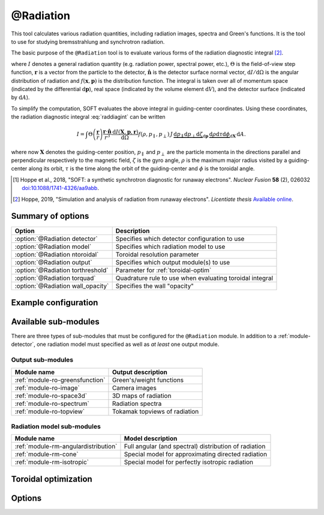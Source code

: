 .. _module-radiation:

@Radiation
**********
This tool calculates various radiation quantities, including radiation images,
spectra and Green's functions. It is the tool to use for studying bremsstrahlung
and synchrotron radiation.

The basic purpose of the ``@Radiation`` tool is to evaluate various forms of the
radiation diagnostic integral [#hoppe2019lic]_.

.. math::
   :label: raddiagint

   I = \int \Theta\left( \frac{\boldsymbol{r}}{r} \right) \frac{\boldsymbol{r}\cdot\hat{\boldsymbol{n}}}{r^3}
   \frac{\mathrm{d}I(\boldsymbol{x},\boldsymbol{p},\boldsymbol{r})}{\mathrm{d}\Omega}
   f(\boldsymbol{x},\boldsymbol{p})\,\mathrm{d}\boldsymbol{p}\,\mathrm{d} V\,\mathrm{d} A.


where :math:`I` denotes a general radiation quantity (e.g. radiation power,
spectral power, etc.), :math:`\Theta` is the field-of-view step function,
:math:`\boldsymbol{r}` is a vector from the particle to the detector,
:math:`\hat{\boldsymbol{n}}` is the detector surface normal vector,
:math:`\mathrm{d}I/\mathrm{d}\Omega` is the angular distribution of radiation
and :math:`f(\boldsymbol{x},\boldsymbol{p})` is the distribution function.
The integral is taken over all of momentum space (indicated by the differential
:math:`\mathrm{d}\boldsymbol{p}`), real space (indicated by the volume element
:math:`\mathrm{d}V`), and the detector surface (indicated by
:math:`\mathrm{d} A`).

To simplify the computation, SOFT evaluates the above integral in guiding-center
coordinates. Using these coordinates, the radiation diagnostic integral
:eq:`raddiagint` can be written

.. math::

   I = \int\Theta\left( \frac{\boldsymbol{r}}{r} \right) \frac{\boldsymbol{r}\cdot\hat{\boldsymbol{n}}}{r^3}
   \frac{\mathrm{d}I(\boldsymbol{X},\boldsymbol{p},\boldsymbol{r})}{\mathrm{d}\Omega}
   f(\rho,p_\parallel,p_\perp)\,J\,\underbrace{\mathrm{d}p_\parallel\mathrm{d}p_\perp\mathrm{d}\zeta}_{\mathrm{d}\boldsymbol{p}}
   \,\underbrace{\mathrm{d}\rho\mathrm{d}\tau\mathrm{d}\phi}_{\mathrm{d}\boldsymbol{X}}\,\mathrm{d} A.

where now :math:`\boldsymbol{X}` denotes the guiding-center position,
:math:`p_\parallel` and :math:`p_\perp` are the particle momenta in the
directions parallel and perpendicular respectively to the magnetic field,
:math:`\zeta` is the gyro angle, :math:`\rho` is the maximum major radius
visited by a guiding-center along its orbit, :math:`\tau` is the time along the
orbit of the guiding-center and :math:`\phi` is the toroidal angle.

.. [#hoppe2018a] Hoppe et al., 2018, "SOFT: a synthetic synchrotron diagnostic for runaway electrons". *Nuclear Fusion* **58** (2), 026032 `doi:10.1088/1741-4326/aa9abb <https://doi.org/10.1088/1741-4326/aa9abb>`_.

.. [#hoppe2019lic] Hoppe, 2019, "Simulation and analysis of radiation from runaway electrons". *Licentiate thesis* `Available online <http://ft.nephy.chalmers.se/publications/Hoppe_Licentiate_Thesis.pdf>`_.

Summary of options
------------------

+-----------------------------------+----------------------------------------------------------+
| **Option**                        | **Description**                                          |
+-----------------------------------+----------------------------------------------------------+
| :option:`@Radiation detector`     | Specifies which detector configuration to use            |
+-----------------------------------+----------------------------------------------------------+
| :option:`@Radiation model`        | Specifies which radiation model to use                   |
+-----------------------------------+----------------------------------------------------------+
| :option:`@Radiation ntoroidal`    | Toroidal resolution parameter                            |
+-----------------------------------+----------------------------------------------------------+
| :option:`@Radiation output`       | Specifies which output module(s) to use                  |
+-----------------------------------+----------------------------------------------------------+
| :option:`@Radiation torthreshold` | Parameter for :ref:`toroidal-optim`                      |
+-----------------------------------+----------------------------------------------------------+
| :option:`@Radiation torquad`      | Quadrature rule to use when evaluating toroidal integral |
+-----------------------------------+----------------------------------------------------------+
| :option:`@Radiation wall_opacity` | Specifies the wall "opacity"                             |
+-----------------------------------+----------------------------------------------------------+

Example configuration
---------------------

Available sub-modules
---------------------
There are three types of sub-modules that must be configured for the
``@Radiation`` module. In addition to a :ref:`module-detector`, one radiation
model must specified as well as *at least* one output module.

.. _module-radiation-output:

Output sub-modules
^^^^^^^^^^^^^^^^^^

+---------------------------------+-------------------------------+
| **Module name**                 | **Output description**        |
+---------------------------------+-------------------------------+
| :ref:`module-ro-greensfunction` | Green's/weight functions      |
+---------------------------------+-------------------------------+
| :ref:`module-ro-image`          | Camera images                 |
+---------------------------------+-------------------------------+
| :ref:`module-ro-space3d`        | 3D maps of radiation          |
+---------------------------------+-------------------------------+
| :ref:`module-ro-spectrum`       | Radiation spectra             |
+---------------------------------+-------------------------------+
| :ref:`module-ro-topview`        | Tokamak topviews of radiation |
+---------------------------------+-------------------------------+


.. _module-radiation-models:

Radiation model sub-modules
^^^^^^^^^^^^^^^^^^^^^^^^^^^

+--------------------------------------+-------------------------------------------------------+
| **Module name**                      | **Model description**                                 |
+--------------------------------------+-------------------------------------------------------+
| :ref:`module-rm-angulardistribution` | Full angular (and spectral) distribution of radiation |
+--------------------------------------+-------------------------------------------------------+
| :ref:`module-rm-cone`                | Special model for approximating directed radiation    |
+--------------------------------------+-------------------------------------------------------+
| :ref:`module-rm-isotropic`           | Special model for perfectly isotropic radiation       |
+--------------------------------------+-------------------------------------------------------+

.. _toroidal-optim:

Toroidal optimization
---------------------

Options
-------

.. program:: @Radiation

.. option:: detector

   :Default value: Nothing
   :Allowed values: Name of any :ref:`module-detector` configuration block

   Specifies the name of the configuration block to use for setting the
   properties of the detector.

.. option:: model

   :Default value: Nothing
   :Allowed values: Name of any radiation model configuration block

   Specifies the name of the configuration block to use for setting the
   radiation model to use. The radiation model basically specifies how the
   angular distribution of radiation is handled. SOFT can take the full
   angular distribution of radiation into account, but usually, for synchrotron
   radiation, the approximative model known as the "cone model" is often used
   instead. A list of available radiation models can be found above, under the
   section :ref:`module-radiation-models`.

.. option:: ntoroidal

   :Default value: ``3500``
   :Allowed values: Any positive integer

   Number of toroidal sections to divide the tokamak into. This is the
   resolution parameter for the toroidal integral in the radiation diagnostic
   integral evaluated by the ``@Radiation`` tool.

.. option:: output

   :Default value: Nothing
   :Allowed values: List of names of radiation output module configuration blocks

   List of names of configuration blocks setting the properties of the output
   modules to use.

   The ``@Radiation`` tool only facilitates the computation of various radiation
   quantities (such as images and spectra). The actual evaluation of these
   quantities, as well as subsequent generation of output files, are handled by
   the corresponding "radiation output" modules. A full list of available
   radiation output modules can be found above under the section
   :ref:`module-radiation-output`.

.. option:: torthreshold

   :Default value: ``0``
   :Allowed values: Any real value between or equal to ``0`` and ``1``

   Threshold for neglecting the integrand when using the ``maximize`` quadrature
   to evaluate the toroidal integral. The integration stops as soon as the value
   of the integrand is a fraction ``torthreshold`` of the maximum integrand
   value seen so far.
   
   For the cone model, this parameter can safely be set to ``0``. When used
   together with the models that take the full angular distribution into
   account, this parameter should be set to a value greater than ``0`` (yet
   less than ``1``).

.. option:: torquad

   :Default value: ``maximize``
   :Allowed values: ``maximize``, ``trapz``

   Determines which quadrature rule to use for evaluating the toroidal integral.
   The ``trapz`` quadrature is a simple trapezoidal rule. The ``maximize`` rule
   is based on the trapezoidal rule, but uses an optimization algorithm to
   determine which parts of space that will contribute with radiation. The
   ``maximize`` quadrature is often between a factor 25-100 faster than the
   regular trapezoidal rule.

.. option:: wall_opacity

   :Default value: ``semi``
   :Allowed values: ``opaque``, ``semi``, ``transparent``

   Sets the "opacity" level of the wall. If ``opaque``, all walls are fully
   accounted for, and radiation is not allowed to pass the wall. Conversely,
   when set to ``transparent``, walls are not accounted for, and the tokamak
   appears to be transparent, effectively allowing radiation to pass through
   walls unaffected.

   The setting ``semi`` is a middle-ground, where only wall segments located at
   a radius less than the tokamak major radius are accounted for. This means
   that the tokamak central column is correctly accounted for, while the camera
   is allowed to be located outside the tokamak wall without radiation being
   blocked from it. This setting is a way of emulating diagnostic ports in which
   the radiation diagnostic may be somewhat retracted behind the regular tokamak
   wall boundary level.

